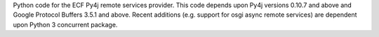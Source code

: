 Python code for the ECF Py4j remote services provider.   This code depends upon Py4j versions 0.10.7 and above and Google Protocol Buffers 3.5.1 and above.   Recent additions (e.g. support for osgi async remote services) are dependent upon Python 3 concurrent package.
